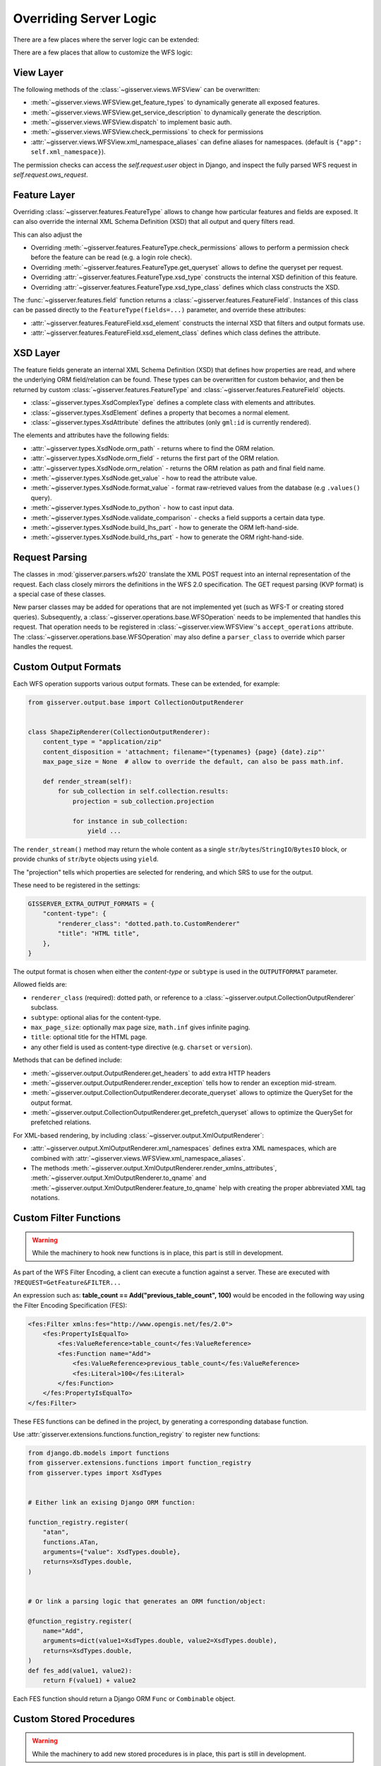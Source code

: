 Overriding Server Logic
=======================

There are a few places where the server logic can be extended:

There are a few places that allow to customize the WFS logic:

View Layer
----------

The following methods of the :class:`~gisserver.views.WFSView` can be overwritten:

* :meth:`~gisserver.views.WFSView.get_feature_types` to dynamically generate all exposed features.
* :meth:`~gisserver.views.WFSView.get_service_description` to dynamically generate the description.
* :meth:`~gisserver.views.WFSView.dispatch` to implement basic auth.
* :meth:`~gisserver.views.WFSView.check_permissions` to check for permissions
* :attr:`~gisserver.views.WFSView.xml_namespace_aliases` can define aliases for namespaces. (default is ``{"app": self.xml_namespace}``).

The permission checks can access the `self.request.user` object in Django,
and inspect the fully parsed WFS request in `self.request.ows_request`.

Feature Layer
-------------

Overriding :class:`~gisserver.features.FeatureType` allows to change how particular features and fields are exposed.
It can also override the internal XML Schema Definition (XSD) that all output and query filters read.

This can also adjust the

* Overriding :meth:`~gisserver.features.FeatureType.check_permissions` allows to perform a permission check before the feature can be read (e.g. a login role check).
* Overriding :meth:`~gisserver.features.FeatureType.get_queryset` allows to define the queryset per request.
* Overriding :attr:`~gisserver.features.FeatureType.xsd_type` constructs the internal XSD definition of this feature.
* Overriding :attr:`~gisserver.features.FeatureType.xsd_type_class` defines which class constructs the XSD.

The :func:`~gisserver.features.field` function returns a :class:`~gisserver.features.FeatureField`.
Instances of this class can be passed directly to the ``FeatureType(fields=...)`` parameter,
and override these attributes:

* :attr:`~gisserver.features.FeatureField.xsd_element` constructs the internal XSD that filters and output formats use.
* :attr:`~gisserver.features.FeatureField.xsd_element_class` defines which class defines the attribute.

XSD Layer
---------

The feature fields generate an internal XML Schema Definition (XSD) that defines how
properties are read, and where the underlying ORM field/relation can be found.
These types can be overwritten for custom behavior, and then be returned by
custom :class:`~gisserver.features.FeatureType` and :class:`~gisserver.features.FeatureField` objects.

* :class:`~gisserver.types.XsdComplexType` defines a complete class with elements and attributes.
* :class:`~gisserver.types.XsdElement` defines a property that becomes a normal element.
* :class:`~gisserver.types.XsdAttribute` defines the attributes (only ``gml:id`` is currently rendered).

The elements and attributes have the following fields:

* :attr:`~gisserver.types.XsdNode.orm_path` - returns where to find the ORM relation.
* :attr:`~gisserver.types.XsdNode.orm_field` - returns the first part of the ORM relation.
* :attr:`~gisserver.types.XsdNode.orm_relation` - returns the ORM relation as path and final field name.
* :meth:`~gisserver.types.XsdNode.get_value` - how to read the attribute value.
* :meth:`~gisserver.types.XsdNode.format_value` - format raw-retrieved values from the database (e.g ``.values()`` query).
* :meth:`~gisserver.types.XsdNode.to_python` - how to cast input data.
* :meth:`~gisserver.types.XsdNode.validate_comparison` - checks a field supports a certain data type.
* :meth:`~gisserver.types.XsdNode.build_lhs_part` - how to generate the ORM left-hand-side.
* :meth:`~gisserver.types.XsdNode.build_rhs_part` - how to generate the ORM right-hand-side.

Request Parsing
---------------

The classes in :mod:`gisserver.parsers.wfs20` translate the XML POST request into an internal
representation of the request. Each class closely mirrors the definitions in the WFS 2.0 specification.
The GET request parsing (KVP format) is a special case of these classes.

New parser classes may be added for operations that are not implemented yet (such as WFS-T or creating stored queries).
Subsequently, a :class:`~gisserver.operations.base.WFSOperation` needs to be implemented that handles this request.
That operation needs to be registered in :class:`~gisserver.view.WFSView`'s ``accept_operations`` attribute.
The :class:`~gisserver.operations.base.WFSOperation` may also define a ``parser_class`` to
override which parser handles the request.

Custom Output Formats
---------------------

Each WFS operation supports various output formats.
These can be extended, for example:

.. code-block:: python

    from gisserver.output.base import CollectionOutputRenderer


    class ShapeZipRenderer(CollectionOutputRenderer):
        content_type = "application/zip"
        content_disposition = 'attachment; filename="{typenames} {page} {date}.zip"'
        max_page_size = None  # allow to override the default, can also be pass math.inf.

        def render_stream(self):
            for sub_collection in self.collection.results:
                projection = sub_collection.projection

                for instance in sub_collection:
                    yield ...

The ``render_stream()`` method may return the whole content as
a single ``str``/``bytes``/``StringIO``/``BytesIO`` block,
or provide chunks of ``str``/``byte`` objects using ``yield``.

The "projection" tells which properties are selected for rendering,
and which SRS to use for the output.

These need to be registered in the settings:

.. code-block:: python

    GISSERVER_EXTRA_OUTPUT_FORMATS = {
        "content-type": {
            "renderer_class": "dotted.path.to.CustomRenderer"
            "title": "HTML title",
        },
    }

The output format is chosen when either the *content-type*
or ``subtype`` is used in the ``OUTPUTFORMAT`` parameter.

Allowed fields are:

* ``renderer_class`` (required): dotted path, or reference to a :class:`~gisserver.output.CollectionOutputRenderer` subclass.
* ``subtype``: optional alias for the content-type.
* ``max_page_size``: optionally max page size, ``math.inf`` gives infinite paging.
* ``title``: optional title for the HTML page.
* any other field is used as content-type directive (e.g. ``charset`` or ``version``).

Methods that can be defined include:

* :meth:`~gisserver.output.OutputRenderer.get_headers` to add extra HTTP headers
* :meth:`~gisserver.output.OutputRenderer.render_exception` tells how to render an exception mid-stream.
* :meth:`~gisserver.output.CollectionOutputRenderer.decorate_queryset` allows to optimize the QuerySet for the output format.
* :meth:`~gisserver.output.CollectionOutputRenderer.get_prefetch_queryset` allows to optimize the QuerySet for prefetched relations.

For XML-based rendering, by including :class:`~gisserver.output.XmlOutputRenderer`:

* :attr:`~gisserver.output.XmlOutputRenderer.xml_namespaces` defines extra XML namespaces,
  which are combined with :attr:`~gisserver.views.WFSView.xml_namespace_aliases`.
* The methods :meth:`~gisserver.output.XmlOutputRenderer.render_xmlns_attributes`,
  :meth:`~gisserver.output.XmlOutputRenderer.to_qname` and :meth:`~gisserver.output.XmlOutputRenderer.feature_to_qname`
  help with creating the proper abbreviated XML tag notations.

Custom Filter Functions
-----------------------

.. warning::
   While the machinery to hook new functions is in place, this part is still in development.

As part of the WFS Filter Encoding, a client can execute a function against a server.
These are executed with ``?REQUEST=GetFeature&FILTER...``

An expression such as: **table_count == Add("previous_table_count", 100)**
would be encoded in the following way using the Filter Encoding Specification (FES):

.. code-block:: xml

        <fes:Filter xmlns:fes="http://www.opengis.net/fes/2.0">
            <fes:PropertyIsEqualTo>
                <fes:ValueReference>table_count</fes:ValueReference>
                <fes:Function name="Add">
                    <fes:ValueReference>previous_table_count</fes:ValueReference>
                    <fes:Literal>100</fes:Literal>
                </fes:Function>
            </fes:PropertyIsEqualTo>
        </fes:Filter>

These FES functions can be defined in the project,
by generating a corresponding database function.

Use :attr:`gisserver.extensions.functions.function_registry` to register new functions:

.. code-block:: python

    from django.db.models import functions
    from gisserver.extensions.functions import function_registry
    from gisserver.types import XsdTypes


    # Either link an exising Django ORM function:

    function_registry.register(
        "atan",
        functions.ATan,
        arguments={"value": XsdTypes.double},
        returns=XsdTypes.double,
    )


    # Or link a parsing logic that generates an ORM function/object:

    @function_registry.register(
        name="Add",
        arguments=dict(value1=XsdTypes.double, value2=XsdTypes.double),
        returns=XsdTypes.double,
    )
    def fes_add(value1, value2):
        return F(value1) + value2

Each FES function should return a Django ORM ``Func`` or ``Combinable`` object.


Custom Stored Procedures
------------------------

.. warning::
   While the machinery to add new stored procedures is in place, this part is still in development.

Aside from filters, a WFS server can also expose "stored procedures".
These are executed with ``?REQUEST=GetFeature&STOREDQUERY_ID=...``
By default, only ``GetFeatureById`` is built-in.

These stored procedures can be defined like this:

.. code-block:: python

    from datetime import date
    from gisserver.extensions.queries import StoredQueryImplementation, stored_query_registry
    from gisserver.parsers.query import compiledQuery
    from gisserver.types import XsdTypes


    @stored_query_registry.register(
        # Provide the metadata.
        id="GetRecentChanges",
        title="Get recent changes",
        abstract="All recent changes from the Django admin log",
        parameters={"startFrom": XsdTypes.date},
    )
    class GetRecentChanges(StoredQueryImplementation):

        def __init__(self, startFrom: date):
            self.start_from = startFrom

        def get_type_names():
            return ["{http://example.org/gisserver}LogEntry"]

        def build_query(compiler: CompiledQuery) -> Q:
            return Q(action_time__gte=self.start_from)


For a simple implementation, the following methods need to be overwritten:

* :meth:`~gisserver.extensions.queries.StoredQueryImplementation.get_type_names` defines which feature types this query applies to.
* :meth:`~gisserver.extensions.queries.StoredQueryImplementation.build_query` defines how to filter the queryset.
